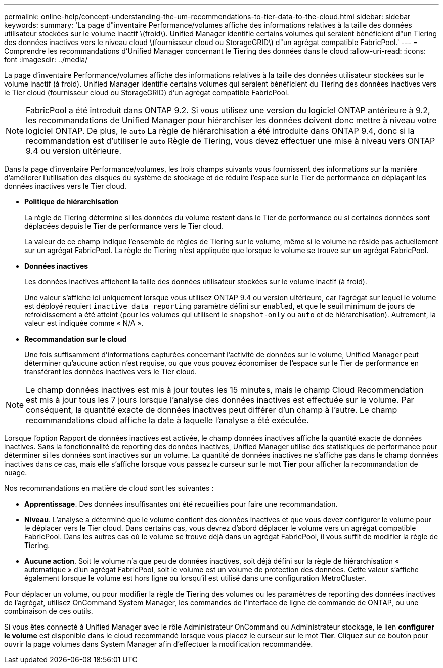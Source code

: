 ---
permalink: online-help/concept-understanding-the-um-recommendations-to-tier-data-to-the-cloud.html 
sidebar: sidebar 
keywords:  
summary: 'La page d"inventaire Performance/volumes affiche des informations relatives à la taille des données utilisateur stockées sur le volume inactif \(froid\). Unified Manager identifie certains volumes qui seraient bénéficient d"un Tiering des données inactives vers le niveau cloud \(fournisseur cloud ou StorageGRID\) d"un agrégat compatible FabricPool.' 
---
= Comprendre les recommandations d'Unified Manager concernant le Tiering des données dans le cloud
:allow-uri-read: 
:icons: font
:imagesdir: ../media/


[role="lead"]
La page d'inventaire Performance/volumes affiche des informations relatives à la taille des données utilisateur stockées sur le volume inactif (à froid). Unified Manager identifie certains volumes qui seraient bénéficient du Tiering des données inactives vers le Tier cloud (fournisseur cloud ou StorageGRID) d'un agrégat compatible FabricPool.

[NOTE]
====
FabricPool a été introduit dans ONTAP 9.2. Si vous utilisez une version du logiciel ONTAP antérieure à 9.2, les recommandations de Unified Manager pour hiérarchiser les données doivent donc mettre à niveau votre logiciel ONTAP. De plus, le `auto` La règle de hiérarchisation a été introduite dans ONTAP 9.4, donc si la recommandation est d'utiliser le `auto` Règle de Tiering, vous devez effectuer une mise à niveau vers ONTAP 9.4 ou version ultérieure.

====
Dans la page d'inventaire Performance/volumes, les trois champs suivants vous fournissent des informations sur la manière d'améliorer l'utilisation des disques du système de stockage et de réduire l'espace sur le Tier de performance en déplaçant les données inactives vers le Tier cloud.

* *Politique de hiérarchisation*
+
La règle de Tiering détermine si les données du volume restent dans le Tier de performance ou si certaines données sont déplacées depuis le Tier de performance vers le Tier cloud.

+
La valeur de ce champ indique l'ensemble de règles de Tiering sur le volume, même si le volume ne réside pas actuellement sur un agrégat FabricPool. La règle de Tiering n'est appliquée que lorsque le volume se trouve sur un agrégat FabricPool.

* *Données inactives*
+
Les données inactives affichent la taille des données utilisateur stockées sur le volume inactif (à froid).

+
Une valeur s'affiche ici uniquement lorsque vous utilisez ONTAP 9.4 ou version ultérieure, car l'agrégat sur lequel le volume est déployé requiert `inactive data reporting` paramètre défini sur `enabled`, et que le seuil minimum de jours de refroidissement a été atteint (pour les volumes qui utilisent le `snapshot-only` ou `auto` et de hiérarchisation). Autrement, la valeur est indiquée comme « N/A ».

* *Recommandation sur le cloud*
+
Une fois suffisamment d'informations capturées concernant l'activité de données sur le volume, Unified Manager peut déterminer qu'aucune action n'est requise, ou que vous pouvez économiser de l'espace sur le Tier de performance en transférant les données inactives vers le Tier cloud.



[NOTE]
====
Le champ données inactives est mis à jour toutes les 15 minutes, mais le champ Cloud Recommendation est mis à jour tous les 7 jours lorsque l'analyse des données inactives est effectuée sur le volume. Par conséquent, la quantité exacte de données inactives peut différer d'un champ à l'autre. Le champ recommandations cloud affiche la date à laquelle l'analyse a été exécutée.

====
Lorsque l'option Rapport de données inactives est activée, le champ données inactives affiche la quantité exacte de données inactives. Sans la fonctionnalité de reporting des données inactives, Unified Manager utilise des statistiques de performance pour déterminer si les données sont inactives sur un volume. La quantité de données inactives ne s'affiche pas dans le champ données inactives dans ce cas, mais elle s'affiche lorsque vous passez le curseur sur le mot *Tier* pour afficher la recommandation de nuage.

Nos recommandations en matière de cloud sont les suivantes :

* *Apprentissage*. Des données insuffisantes ont été recueillies pour faire une recommandation.
* *Niveau*. L'analyse a déterminé que le volume contient des données inactives et que vous devez configurer le volume pour le déplacer vers le Tier cloud. Dans certains cas, vous devrez d'abord déplacer le volume vers un agrégat compatible FabricPool. Dans les autres cas où le volume se trouve déjà dans un agrégat FabricPool, il vous suffit de modifier la règle de Tiering.
* *Aucune action*. Soit le volume n'a que peu de données inactives, soit déjà défini sur la règle de hiérarchisation « automatique » d'un agrégat FabricPool, soit le volume est un volume de protection des données. Cette valeur s'affiche également lorsque le volume est hors ligne ou lorsqu'il est utilisé dans une configuration MetroCluster.


Pour déplacer un volume, ou pour modifier la règle de Tiering des volumes ou les paramètres de reporting des données inactives de l'agrégat, utilisez OnCommand System Manager, les commandes de l'interface de ligne de commande de ONTAP, ou une combinaison de ces outils.

Si vous êtes connecté à Unified Manager avec le rôle Administrateur OnCommand ou Administrateur stockage, le lien *configurer le volume* est disponible dans le cloud recommandé lorsque vous placez le curseur sur le mot *Tier*. Cliquez sur ce bouton pour ouvrir la page volumes dans System Manager afin d'effectuer la modification recommandée.
